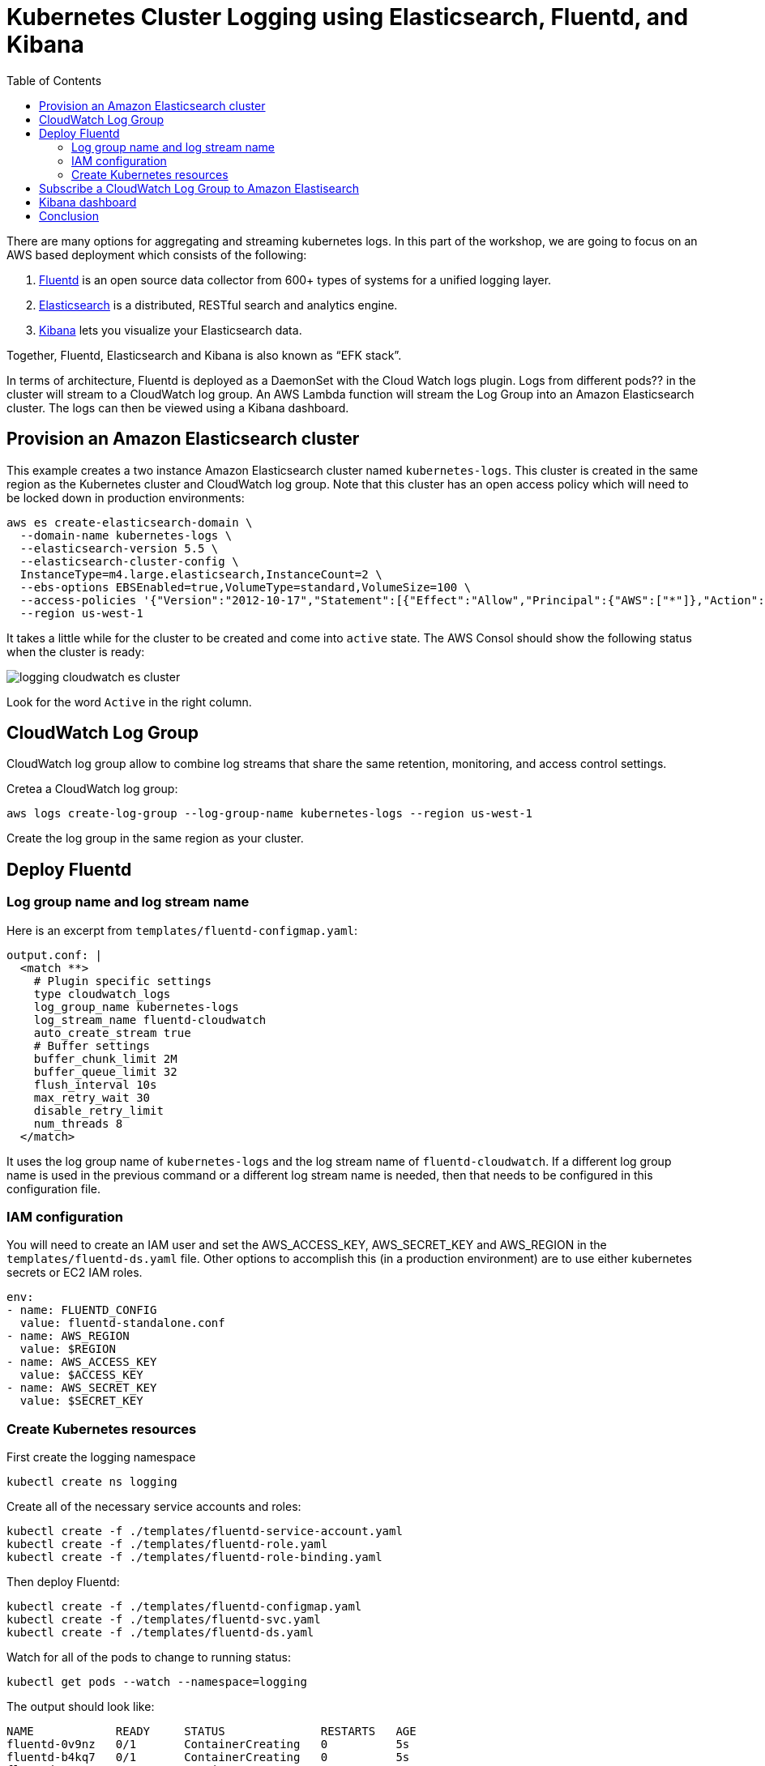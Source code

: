 = Kubernetes Cluster Logging using Elasticsearch, Fluentd, and Kibana
:toc:
:icons:
:linkcss:
:imagesdir: ../images

There are many options for aggregating and streaming kubernetes logs. In this part of the workshop, we are going to focus on an AWS based deployment which consists of the following:

. https://www.fluentd.org/[Fluentd] is an open source data collector from 600+ types of systems for a unified logging layer.
. https://www.elastic.co/products/elasticsearch[Elasticsearch] is a distributed, RESTful search and analytics engine.
. https://www.elastic.co/products/kibana[Kibana] lets you visualize your Elasticsearch data.

Together, Fluentd, Elasticsearch and Kibana is also known as "`EFK stack`".

In terms of architecture, Fluentd is deployed as a DaemonSet with the Cloud Watch logs plugin. Logs from different pods?? in the cluster will stream to a CloudWatch log group. An AWS Lambda function will stream the Log Group into an Amazon Elasticsearch cluster. The logs can then be viewed using a Kibana dashboard.

== Provision an Amazon Elasticsearch cluster

This example creates a two instance Amazon Elasticsearch cluster named `kubernetes-logs`. This cluster is created in the same region as the Kubernetes cluster and CloudWatch log group. Note that this cluster has an open access policy which will need to be locked down in production environments:

    aws es create-elasticsearch-domain \
      --domain-name kubernetes-logs \
      --elasticsearch-version 5.5 \
      --elasticsearch-cluster-config \
      InstanceType=m4.large.elasticsearch,InstanceCount=2 \
      --ebs-options EBSEnabled=true,VolumeType=standard,VolumeSize=100 \
      --access-policies '{"Version":"2012-10-17","Statement":[{"Effect":"Allow","Principal":{"AWS":["*"]},"Action":["es:*"],"Resource":"*"}]}' \
      --region us-west-1

It takes a little while for the cluster to be created and come into `active` state. The AWS Consol should show the following status when the cluster is ready:

image::logging-cloudwatch-es-cluster.png[]

Look for the word `Active` in the right column.

== CloudWatch Log Group

CloudWatch log group allow to combine log streams that share the same retention, monitoring, and access control settings.

Cretea a CloudWatch log group:

    aws logs create-log-group --log-group-name kubernetes-logs --region us-west-1

Create the log group in the same region as your cluster.

== Deploy Fluentd

=== Log group name and log stream name

Here is an excerpt from `templates/fluentd-configmap.yaml`:

    output.conf: |
      <match **>
        # Plugin specific settings
        type cloudwatch_logs
        log_group_name kubernetes-logs
        log_stream_name fluentd-cloudwatch
        auto_create_stream true
        # Buffer settings
        buffer_chunk_limit 2M
        buffer_queue_limit 32
        flush_interval 10s
        max_retry_wait 30
        disable_retry_limit
        num_threads 8
      </match>


It uses the log group name of `kubernetes-logs` and the log stream name of `fluentd-cloudwatch`. If a different log group name is used in the previous command or a different log stream name is needed, then that needs to be configured in this configuration file.

=== IAM configuration

You will need to create an IAM user and set the AWS_ACCESS_KEY, AWS_SECRET_KEY and AWS_REGION in the `templates/fluentd-ds.yaml` file. Other options to accomplish this (in a production environment) are to use either kubernetes secrets or EC2 IAM roles.

  env:
  - name: FLUENTD_CONFIG
    value: fluentd-standalone.conf
  - name: AWS_REGION
    value: $REGION
  - name: AWS_ACCESS_KEY
    value: $ACCESS_KEY
  - name: AWS_SECRET_KEY
    value: $SECRET_KEY

=== Create Kubernetes resources

First create the logging namespace

    kubectl create ns logging

Create all of the necessary service accounts and roles:

    kubectl create -f ./templates/fluentd-service-account.yaml
    kubectl create -f ./templates/fluentd-role.yaml
    kubectl create -f ./templates/fluentd-role-binding.yaml

Then deploy Fluentd:

    kubectl create -f ./templates/fluentd-configmap.yaml
    kubectl create -f ./templates/fluentd-svc.yaml
    kubectl create -f ./templates/fluentd-ds.yaml

Watch for all of the pods to change to running status:

    kubectl get pods --watch --namespace=logging

The output should look like:

    NAME            READY     STATUS              RESTARTS   AGE
    fluentd-0v9nz   0/1       ContainerCreating   0          5s
    fluentd-b4kq7   0/1       ContainerCreating   0          5s
    fluentd-0v9nz   1/1       Running   0         10s
    fluentd-0v9nz   1/1       Running   0         11s
    fluentd-b4kq7   1/1       Running   0         11s
    fluentd-b4kq7   1/1       Running   0         12s

We can now login to the AWS console -> Management Tools -> CloudWatch -> Logs -> kubernetes-logs -> fluentd-cloudwatch

We should start to see logs arrive into the service and can use the search feature to looks for specific logs

== Subscribe a CloudWatch Log Group to Amazon Elastisearch

CloudWatch Logs can be delivered to other services such as Amazon Elasticsearch for custom processing. This can be achieved by subscribing to a real-time feed of log events. A subscription filter defines the filter pattern to use for filtering which log events gets delivered to Elasticsearch, as well as information about where to send matching log events to.

In this section, we'll subscribe to the CloudWatch log events from the `fluent-cloudwatch` stream from the `kubernetes-logs` log group. This feed will be streamed to Elasticsearch cluster.

Original instructions for this are available at:

http://docs.aws.amazon.com/AmazonCloudWatch/latest/logs/CWL_ES_Stream.html

The instructions below show how this can be achieved for our setup:

. Open the CloudWatch console at https://console.aws.amazon.com/cloudwatch/.
. In the navigation pane, choose `Logs`.
. Select the log group to subscribe.
. Choose `Actions`, `Stream to Amazon Elasticsearch Service`.
+
image::logging-cloudwatch-es-subscribe.png[]
+
. Select the IAM role
+
image::logging-cloudwatch-es-subscribe-iam.png[]
+
. Click on `Next`.
. Select a Log Format:
+
image::logging-cloudwatch-es-subscribe-log-format.png[]
+
The fields that are sent to the Elasticsearch cluster can be selected. Optionally, you can select a log stream and then click on `Test Pattern` to verify that your search filter is returning the results you expect.
. Click on `Next`
. Review all the information:
+
image::logging-cloudwatch-es-subscribe-confirmation.png[]
+
. Click on `Next` and then `Start streaming`:
+
image::logging-cloudwatch-es-subscribe-start-streaming.png[]
+
. Cloudwatch page is refreshed to show that the filter was successfully created:
+
image::logging-cloudwatch-es-subscribe-filter-created.png[]

== Kibana dashboard

In https://us-west-1.console.aws.amazon.com/es/home?#kubernetes-logs:dashboard[Amazon Elasticsearch console], select the Elasticsearch cluster.

image::logging-cloudwatch-es-overview.png[]

Open the Kibana dashboard from the link:

image::logging-cloudwatch-kibana-default.png[]

Begin using the capabilites to search and visuzalize your Kubernetes cluster metrics.

= Conclusion

In this post we demonstrated how to leverage AWS managed services to collect, search and visualize your kubernetes metrics. This can be used as reference to being to build your own logging solution for Kubernetes on top of AWS.


